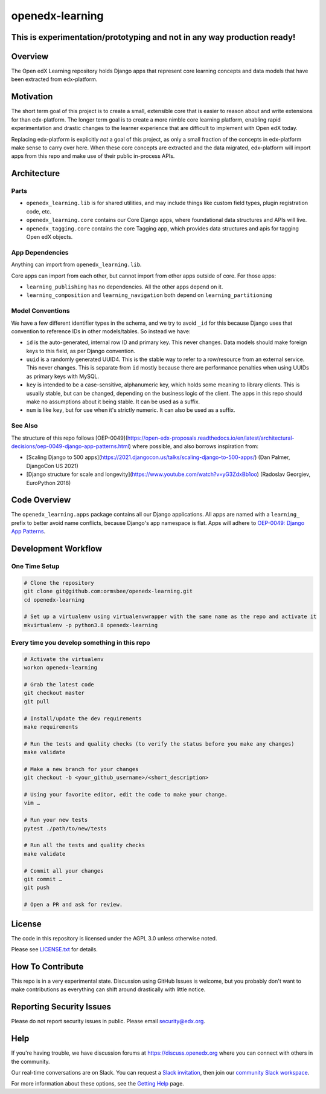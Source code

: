 openedx-learning
=============================

|pypi-badge| |ci-badge| |codecov-badge| |doc-badge| |pyversions-badge|
|license-badge|

This is experimentation/prototyping and not in any way production ready!
------------------------------------------------------------------------

Overview
--------

The Open edX Learning repository holds Django apps that represent core learning concepts and data models that have been extracted from edx-platform.

Motivation
----------

The short term goal of this project is to create a small, extensible core that is easier to reason about and write extensions for than edx-platform. The longer term goal is to create a more nimble core learning platform, enabling rapid experimentation and drastic changes to the learner experience that are difficult to implement with Open edX today.

Replacing edx-platform is explicitly *not* a goal of this project, as only a small fraction of the concepts in edx-platform make sense to carry over here. When these core concepts are extracted and the data migrated, edx-platform will import apps from this repo and make use of their public in-process APIs.

Architecture
------------

Parts
~~~~~

* ``openedx_learning.lib`` is for shared utilities, and may include things like custom field types, plugin registration code, etc.
* ``openedx_learning.core`` contains our Core Django apps, where foundational data structures and APIs will live.
* ``openedx_tagging.core`` contains the core Tagging app, which provides data structures and apis for tagging Open edX objects.

App Dependencies
~~~~~~~~~~~~~~~~

Anything can import from ``openedx_learning.lib``.

Core apps can import from each other, but cannot import from other apps outside of core. For those apps:

* ``learning_publishing`` has no dependencies. All the other apps depend on it.
* ``learning_composition`` and ``learning_navigation`` both depend on ``learning_partitioning``

Model Conventions
~~~~~~~~~~~~~~~~~

We have a few different identifier types in the schema, and we try to avoid ``_id`` for this because Django uses that convention to reference IDs in other models/tables. So instead we have:

* ``id`` is the auto-generated, internal row ID and primary key. This never changes. Data models should make foreign keys to this field, as per Django convention.
* ``uuid`` is a randomly generated UUID4. This is the stable way to refer to a row/resource from an external service. This never changes. This is separate from ``id`` mostly because there are performance penalties when using UUIDs as primary keys with MySQL.
* ``key`` is intended to be a case-sensitive, alphanumeric key, which holds some meaning to library clients. This is usually stable, but can be changed, depending on the business logic of the client. The apps in this repo should make no assumptions about it being stable. It can be used as a suffix.
* ``num`` is like ``key``, but for use when it's strictly numeric. It can also be used as a suffix.


See Also
~~~~~~~~

The structure of this repo follows [OEP-0049](https://open-edx-proposals.readthedocs.io/en/latest/architectural-decisions/oep-0049-django-app-patterns.html) where possible, and also borrows inspiration from:

* [Scaling Django to 500 apps](https://2021.djangocon.us/talks/scaling-django-to-500-apps/) (Dan Palmer, DjangoCon US 2021)
* [Django structure for scale and longevity](https://www.youtube.com/watch?v=yG3ZdxBb1oo) (Radoslav Georgiev, EuroPython 2018)

Code Overview
-------------

The ``openedx_learning.apps`` package contains all our Django applications. All apps are named with a ``learning_`` prefix to better avoid name conflicts, because Django's app namespace is flat. Apps will adhere to `OEP-0049: Django App Patterns <https://open-edx-proposals.readthedocs.io/en/latest/architectural-decisions/oep-0049-django-app-patterns.html>`_.

Development Workflow
--------------------

One Time Setup
~~~~~~~~~~~~~~
.. code-block::

  # Clone the repository
  git clone git@github.com:ormsbee/openedx-learning.git
  cd openedx-learning

  # Set up a virtualenv using virtualenvwrapper with the same name as the repo and activate it
  mkvirtualenv -p python3.8 openedx-learning


Every time you develop something in this repo
~~~~~~~~~~~~~~~~~~~~~~~~~~~~~~~~~~~~~~~~~~~~~
.. code-block::

  # Activate the virtualenv
  workon openedx-learning

  # Grab the latest code
  git checkout master
  git pull

  # Install/update the dev requirements
  make requirements

  # Run the tests and quality checks (to verify the status before you make any changes)
  make validate

  # Make a new branch for your changes
  git checkout -b <your_github_username>/<short_description>

  # Using your favorite editor, edit the code to make your change.
  vim …

  # Run your new tests
  pytest ./path/to/new/tests

  # Run all the tests and quality checks
  make validate

  # Commit all your changes
  git commit …
  git push

  # Open a PR and ask for review.

License
-------

The code in this repository is licensed under the AGPL 3.0 unless otherwise noted.

Please see `LICENSE.txt <LICENSE.txt>`_ for details.

How To Contribute
-----------------

This repo is in a very experimental state. Discussion using GitHub Issues is welcome, but you probably don't want to make contributions as everything can shift around drastically with little notice.

Reporting Security Issues
-------------------------

Please do not report security issues in public. Please email security@edx.org.

Help
----

If you're having trouble, we have discussion forums at https://discuss.openedx.org where you can connect with others in the community.

Our real-time conversations are on Slack. You can request a `Slack invitation`_, then join our `community Slack workspace`_.

For more information about these options, see the `Getting Help`_ page.

.. _Slack invitation: https://openedx.org/slack
.. _community Slack workspace: https://openedx.slack.com/
.. _Getting Help: https://openedx.org/getting-help

.. |pypi-badge| image:: https://img.shields.io/pypi/v/openedx-learning.svg
    :target: https://pypi.python.org/pypi/openedx-learning/
    :alt: PyPI

.. |ci-badge| image:: https://github.com/openedx/openedx-learning/workflows/Python%20CI/badge.svg?branch=master
    :target: https://github.com/openedx/openedx-learning/actions
    :alt: CI

.. |codecov-badge| image:: https://codecov.io/github/edx/openedx-learning/coverage.svg?branch=master
    :target: https://codecov.io/github/edx/openedx-learning?branch=master
    :alt: Codecov

.. |doc-badge| image:: https://readthedocs.org/projects/openedx-learning/badge/?version=latest
    :target: https://openedx-learning.readthedocs.io/en/latest/
    :alt: Documentation

.. |pyversions-badge| image:: https://img.shields.io/pypi/pyversions/openedx-learning.svg
    :target: https://pypi.python.org/pypi/openedx-learning/
    :alt: Supported Python versions

.. |license-badge| image:: https://img.shields.io/github/license/edx/openedx-learning.svg
    :target: https://github.com/openedx/openedx-learning/blob/master/LICENSE.txt
    :alt: License
